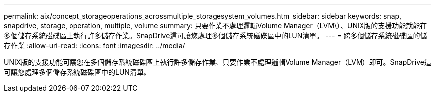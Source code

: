 ---
permalink: aix/concept_storageoperations_acrossmultiple_storagesystem_volumes.html 
sidebar: sidebar 
keywords: snap, snapdrive, storage, operation, multiple, volume 
summary: 只要作業不處理邏輯Volume Manager（LVM\）、UNIX版的支援功能就能在多個儲存系統磁碟區上執行許多儲存作業。SnapDrive這可讓您處理多個儲存系統磁碟區中的LUN清單。 
---
= 跨多個儲存系統磁碟區的儲存作業
:allow-uri-read: 
:icons: font
:imagesdir: ../media/


[role="lead"]
UNIX版的支援功能可讓您在多個儲存系統磁碟區上執行許多儲存作業、只要作業不處理邏輯Volume Manager（LVM）即可。SnapDrive這可讓您處理多個儲存系統磁碟區中的LUN清單。
